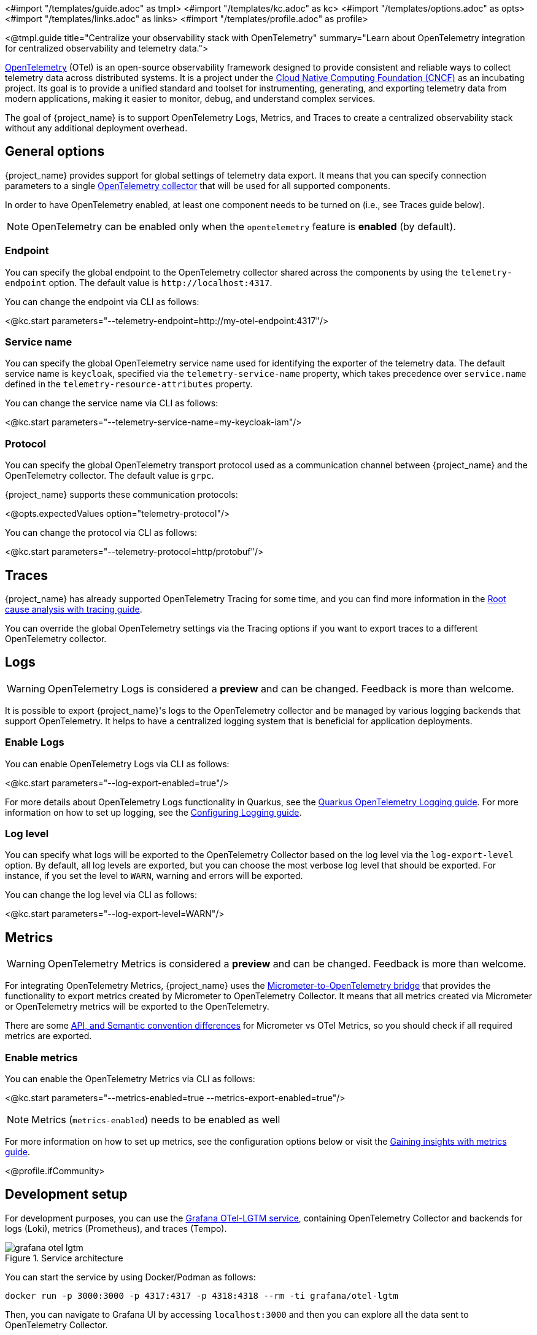 <#import "/templates/guide.adoc" as tmpl>
<#import "/templates/kc.adoc" as kc>
<#import "/templates/options.adoc" as opts>
<#import "/templates/links.adoc" as links> <#import "/templates/profile.adoc" as profile>

<@tmpl.guide
title="Centralize your observability stack with OpenTelemetry"
summary="Learn about OpenTelemetry integration for centralized observability and telemetry data.">

https://opentelemetry.io/docs/what-is-opentelemetry/[OpenTelemetry] (OTel) is an open-source observability framework designed to provide consistent and reliable ways to collect telemetry data across distributed systems.
It is a project under the https://www.cncf.io/projects/opentelemetry/[Cloud Native Computing Foundation (CNCF)] as an incubating project.
Its goal is to provide a unified standard and toolset for instrumenting, generating, and exporting telemetry data from modern applications, making it easier to monitor, debug, and understand complex services.

The goal of {project_name} is to support OpenTelemetry Logs, Metrics, and Traces to create a centralized observability stack without any additional deployment overhead.

== General options
{project_name} provides support for global settings of telemetry data export.
It means that you can specify connection parameters to a single https://opentelemetry.io/docs/collector/[OpenTelemetry collector] that will be used for all supported components.

In order to have OpenTelemetry enabled, at least one component needs to be turned on (i.e., see Traces guide below).

NOTE: OpenTelemetry can be enabled only when the `opentelemetry` feature is *enabled* (by default).

=== Endpoint
You can specify the global endpoint to the OpenTelemetry collector shared across the components by using the `telemetry-endpoint` option.
The default value is `+http://localhost:4317+`.

You can change the endpoint via CLI as follows:

<@kc.start parameters="--telemetry-endpoint=http://my-otel-endpoint:4317"/>

=== Service name
You can specify the global OpenTelemetry service name used for identifying the exporter of the telemetry data.
The default service name is `keycloak`, specified via the `telemetry-service-name` property, which takes precedence over `service.name` defined in the `telemetry-resource-attributes` property.

You can change the service name via CLI as follows:

<@kc.start parameters="--telemetry-service-name=my-keycloak-iam"/>

=== Protocol
You can specify the global OpenTelemetry transport protocol used as a communication channel between {project_name} and the OpenTelemetry collector.
The default value is `grpc`.

{project_name} supports these communication protocols:

<@opts.expectedValues option="telemetry-protocol"/>

You can change the protocol via CLI as follows:

<@kc.start parameters="--telemetry-protocol=http/protobuf"/>

== Traces

{project_name} has already supported OpenTelemetry Tracing for some time, and you can find more information in the https://www.keycloak.org/observability/tracing[Root cause analysis with tracing guide].

You can override the global OpenTelemetry settings via the Tracing options if you want to export traces to a different OpenTelemetry collector.

== Logs

WARNING: OpenTelemetry Logs is considered a *preview* and can be changed. Feedback is more than welcome.

It is possible to export {project_name}'s logs to the OpenTelemetry collector and be managed by various logging backends that support OpenTelemetry.
It helps to have a centralized logging system that is beneficial for application deployments.

=== Enable Logs
You can enable OpenTelemetry Logs via CLI as follows:

<@kc.start parameters="--log-export-enabled=true"/>

For more details about OpenTelemetry Logs functionality in Quarkus, see the https://quarkus.io/guides/opentelemetry-logging[Quarkus OpenTelemetry Logging guide].
For more information on how to set up logging, see the https://www.keycloak.org/server/logging[Configuring Logging guide].

=== Log level
You can specify what logs will be exported to the OpenTelemetry Collector based on the log level via the `log-export-level` option.
By default, all log levels are exported, but you can choose the most verbose log level that should be exported.
For instance, if you set the level to `WARN`, warning and errors will be exported.

You can change the log level via CLI as follows:

<@kc.start parameters="--log-export-level=WARN"/>

== Metrics

WARNING: OpenTelemetry Metrics is considered a *preview* and can be changed. Feedback is more than welcome.

For integrating OpenTelemetry Metrics, {project_name} uses the https://quarkus.io/guides/telemetry-micrometer-to-opentelemetry[Micrometer-to-OpenTelemetry bridge] that provides the functionality to export metrics created by Micrometer to OpenTelemetry Collector.
It means that all metrics created via Micrometer or OpenTelemetry metrics will be exported to the OpenTelemetry.

There are some https://quarkus.io/guides/telemetry-micrometer-to-opentelemetry#metric-differences-between-micrometer-and-opentelemetry[API, and Semantic convention differences] for Micrometer vs OTel Metrics, so you should check if all required metrics are exported.

=== Enable metrics
You can enable the OpenTelemetry Metrics via CLI as follows:

<@kc.start parameters="--metrics-enabled=true --metrics-export-enabled=true"/>

NOTE: Metrics (`metrics-enabled`) needs to be enabled as well

For more information on how to set up metrics, see the configuration options below or visit the https://www.keycloak.org/observability/configuration-metrics[Gaining insights with metrics guide].

<@profile.ifCommunity>

== Development setup

For development purposes, you can use the https://github.com/grafana/docker-otel-lgtm[Grafana OTel-LGTM service], containing OpenTelemetry Collector and backends for logs (Loki), metrics (Prometheus), and traces (Tempo).

.Service architecture
image::observability/grafana-otel-lgtm.png[]

You can start the service by using Docker/Podman as follows:

[source,shell]
----
docker run -p 3000:3000 -p 4317:4317 -p 4318:4318 --rm -ti grafana/otel-lgtm
----

Then, you can navigate to Grafana UI by accessing `+localhost:3000+` and then you can explore all the data sent to OpenTelemetry Collector.

</@profile.ifCommunity>

<@opts.printRelevantOptions includedOptions="telemetry-*">

=== Traces
<@opts.includeOptions includedOptions="tracing-enabled tracing-endpoint tracing-protocol tracing-service-name tracing-resource-attributes"/>

=== Logs
<@opts.includeOptions includedOptions="log-export-*"/>

=== Metrics
<@opts.includeOptions includedOptions="metrics-enabled metrics-export-*"/>

</@opts.printRelevantOptions>

</@tmpl.guide>
